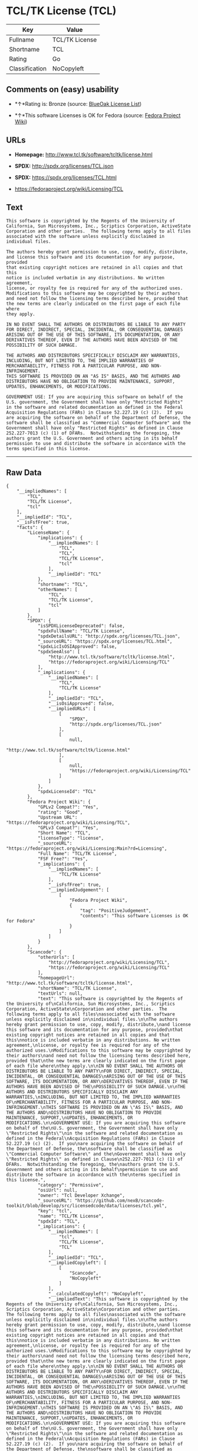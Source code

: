 * TCL/TK License (TCL)

| Key              | Value            |
|------------------+------------------|
| Fullname         | TCL/TK License   |
| Shortname        | TCL              |
| Rating           | Go               |
| Classification   | NoCopyleft       |

** Comments on (easy) usability

- *↑*Rating is: Bronze (source:
  [[https://blueoakcouncil.org/list][BlueOak License List]])

- *↑*This software Licenses is OK for Fedora (source:
  [[https://fedoraproject.org/wiki/Licensing:Main?rd=Licensing][Fedora
  Project Wiki]])

** URLs

- *Homepage:* http://www.tcl.tk/software/tcltk/license.html

- *SPDX:* http://spdx.org/licenses/TCL.json

- *SPDX:* https://spdx.org/licenses/TCL.html

- https://fedoraproject.org/wiki/Licensing/TCL

** Text

#+BEGIN_EXAMPLE
    This software is copyrighted by the Regents of the University of
    California, Sun Microsystems, Inc., Scriptics Corporation, ActiveState
    Corporation and other parties.  The following terms apply to all files
    associated with the software unless explicitly disclaimed in
    individual files.

    The authors hereby grant permission to use, copy, modify, distribute,
    and license this software and its documentation for any purpose, provided
    that existing copyright notices are retained in all copies and that this
    notice is included verbatim in any distributions. No written agreement,
    license, or royalty fee is required for any of the authorized uses.
    Modifications to this software may be copyrighted by their authors
    and need not follow the licensing terms described here, provided that
    the new terms are clearly indicated on the first page of each file where
    they apply.

    IN NO EVENT SHALL THE AUTHORS OR DISTRIBUTORS BE LIABLE TO ANY PARTY
    FOR DIRECT, INDIRECT, SPECIAL, INCIDENTAL, OR CONSEQUENTIAL DAMAGES
    ARISING OUT OF THE USE OF THIS SOFTWARE, ITS DOCUMENTATION, OR ANY
    DERIVATIVES THEREOF, EVEN IF THE AUTHORS HAVE BEEN ADVISED OF THE
    POSSIBILITY OF SUCH DAMAGE.

    THE AUTHORS AND DISTRIBUTORS SPECIFICALLY DISCLAIM ANY WARRANTIES,
    INCLUDING, BUT NOT LIMITED TO, THE IMPLIED WARRANTIES OF
    MERCHANTABILITY, FITNESS FOR A PARTICULAR PURPOSE, AND NON-INFRINGEMENT.
    THIS SOFTWARE IS PROVIDED ON AN "AS IS" BASIS, AND THE AUTHORS AND
    DISTRIBUTORS HAVE NO OBLIGATION TO PROVIDE MAINTENANCE, SUPPORT,
    UPDATES, ENHANCEMENTS, OR MODIFICATIONS.

    GOVERNMENT USE: If you are acquiring this software on behalf of the
    U.S. government, the Government shall have only "Restricted Rights"
    in the software and related documentation as defined in the Federal
    Acquisition Regulations (FARs) in Clause 52.227.19 (c) (2).  If you
    are acquiring the software on behalf of the Department of Defense, the
    software shall be classified as "Commercial Computer Software" and the
    Government shall have only "Restricted Rights" as defined in Clause
    252.227-7013 (c) (1) of DFARs.  Notwithstanding the foregoing, the
    authors grant the U.S. Government and others acting in its behalf
    permission to use and distribute the software in accordance with the
    terms specified in this license.
#+END_EXAMPLE

--------------

** Raw Data

#+BEGIN_EXAMPLE
    {
        "__impliedNames": [
            "TCL",
            "TCL/TK License",
            "tcl"
        ],
        "__impliedId": "TCL",
        "__isFsfFree": true,
        "facts": {
            "LicenseName": {
                "implications": {
                    "__impliedNames": [
                        "TCL",
                        "TCL",
                        "TCL/TK License",
                        "tcl"
                    ],
                    "__impliedId": "TCL"
                },
                "shortname": "TCL",
                "otherNames": [
                    "TCL",
                    "TCL/TK License",
                    "tcl"
                ]
            },
            "SPDX": {
                "isSPDXLicenseDeprecated": false,
                "spdxFullName": "TCL/TK License",
                "spdxDetailsURL": "http://spdx.org/licenses/TCL.json",
                "_sourceURL": "https://spdx.org/licenses/TCL.html",
                "spdxLicIsOSIApproved": false,
                "spdxSeeAlso": [
                    "http://www.tcl.tk/software/tcltk/license.html",
                    "https://fedoraproject.org/wiki/Licensing/TCL"
                ],
                "_implications": {
                    "__impliedNames": [
                        "TCL",
                        "TCL/TK License"
                    ],
                    "__impliedId": "TCL",
                    "__isOsiApproved": false,
                    "__impliedURLs": [
                        [
                            "SPDX",
                            "http://spdx.org/licenses/TCL.json"
                        ],
                        [
                            null,
                            "http://www.tcl.tk/software/tcltk/license.html"
                        ],
                        [
                            null,
                            "https://fedoraproject.org/wiki/Licensing/TCL"
                        ]
                    ]
                },
                "spdxLicenseId": "TCL"
            },
            "Fedora Project Wiki": {
                "GPLv2 Compat?": "Yes",
                "rating": "Good",
                "Upstream URL": "https://fedoraproject.org/wiki/Licensing/TCL",
                "GPLv3 Compat?": "Yes",
                "Short Name": "TCL",
                "licenseType": "license",
                "_sourceURL": "https://fedoraproject.org/wiki/Licensing:Main?rd=Licensing",
                "Full Name": "TCL/TK License",
                "FSF Free?": "Yes",
                "_implications": {
                    "__impliedNames": [
                        "TCL/TK License"
                    ],
                    "__isFsfFree": true,
                    "__impliedJudgement": [
                        [
                            "Fedora Project Wiki",
                            {
                                "tag": "PositiveJudgement",
                                "contents": "This software Licenses is OK for Fedora"
                            }
                        ]
                    ]
                }
            },
            "Scancode": {
                "otherUrls": [
                    "http://fedoraproject.org/wiki/Licensing/TCL",
                    "https://fedoraproject.org/wiki/Licensing/TCL"
                ],
                "homepageUrl": "http://www.tcl.tk/software/tcltk/license.html",
                "shortName": "TCL/TK License",
                "textUrls": null,
                "text": "This software is copyrighted by the Regents of the University of\nCalifornia, Sun Microsystems, Inc., Scriptics Corporation, ActiveState\nCorporation and other parties.  The following terms apply to all files\nassociated with the software unless explicitly disclaimed in\nindividual files.\n\nThe authors hereby grant permission to use, copy, modify, distribute,\nand license this software and its documentation for any purpose, provided\nthat existing copyright notices are retained in all copies and that this\nnotice is included verbatim in any distributions. No written agreement,\nlicense, or royalty fee is required for any of the authorized uses.\nModifications to this software may be copyrighted by their authors\nand need not follow the licensing terms described here, provided that\nthe new terms are clearly indicated on the first page of each file where\nthey apply.\n\nIN NO EVENT SHALL THE AUTHORS OR DISTRIBUTORS BE LIABLE TO ANY PARTY\nFOR DIRECT, INDIRECT, SPECIAL, INCIDENTAL, OR CONSEQUENTIAL DAMAGES\nARISING OUT OF THE USE OF THIS SOFTWARE, ITS DOCUMENTATION, OR ANY\nDERIVATIVES THEREOF, EVEN IF THE AUTHORS HAVE BEEN ADVISED OF THE\nPOSSIBILITY OF SUCH DAMAGE.\n\nTHE AUTHORS AND DISTRIBUTORS SPECIFICALLY DISCLAIM ANY WARRANTIES,\nINCLUDING, BUT NOT LIMITED TO, THE IMPLIED WARRANTIES OF\nMERCHANTABILITY, FITNESS FOR A PARTICULAR PURPOSE, AND NON-INFRINGEMENT.\nTHIS SOFTWARE IS PROVIDED ON AN \"AS IS\" BASIS, AND THE AUTHORS AND\nDISTRIBUTORS HAVE NO OBLIGATION TO PROVIDE MAINTENANCE, SUPPORT,\nUPDATES, ENHANCEMENTS, OR MODIFICATIONS.\n\nGOVERNMENT USE: If you are acquiring this software on behalf of the\nU.S. government, the Government shall have only \"Restricted Rights\"\nin the software and related documentation as defined in the Federal\nAcquisition Regulations (FARs) in Clause 52.227.19 (c) (2).  If you\nare acquiring the software on behalf of the Department of Defense, the\nsoftware shall be classified as \"Commercial Computer Software\" and the\nGovernment shall have only \"Restricted Rights\" as defined in Clause\n252.227-7013 (c) (1) of DFARs.  Notwithstanding the foregoing, the\nauthors grant the U.S. Government and others acting in its behalf\npermission to use and distribute the software in accordance with the\nterms specified in this license.",
                "category": "Permissive",
                "osiUrl": null,
                "owner": "Tcl Developer Xchange",
                "_sourceURL": "https://github.com/nexB/scancode-toolkit/blob/develop/src/licensedcode/data/licenses/tcl.yml",
                "key": "tcl",
                "name": "TCL/TK License",
                "spdxId": "TCL",
                "_implications": {
                    "__impliedNames": [
                        "tcl",
                        "TCL/TK License",
                        "TCL"
                    ],
                    "__impliedId": "TCL",
                    "__impliedCopyleft": [
                        [
                            "Scancode",
                            "NoCopyleft"
                        ]
                    ],
                    "__calculatedCopyleft": "NoCopyleft",
                    "__impliedText": "This software is copyrighted by the Regents of the University of\nCalifornia, Sun Microsystems, Inc., Scriptics Corporation, ActiveState\nCorporation and other parties.  The following terms apply to all files\nassociated with the software unless explicitly disclaimed in\nindividual files.\n\nThe authors hereby grant permission to use, copy, modify, distribute,\nand license this software and its documentation for any purpose, provided\nthat existing copyright notices are retained in all copies and that this\nnotice is included verbatim in any distributions. No written agreement,\nlicense, or royalty fee is required for any of the authorized uses.\nModifications to this software may be copyrighted by their authors\nand need not follow the licensing terms described here, provided that\nthe new terms are clearly indicated on the first page of each file where\nthey apply.\n\nIN NO EVENT SHALL THE AUTHORS OR DISTRIBUTORS BE LIABLE TO ANY PARTY\nFOR DIRECT, INDIRECT, SPECIAL, INCIDENTAL, OR CONSEQUENTIAL DAMAGES\nARISING OUT OF THE USE OF THIS SOFTWARE, ITS DOCUMENTATION, OR ANY\nDERIVATIVES THEREOF, EVEN IF THE AUTHORS HAVE BEEN ADVISED OF THE\nPOSSIBILITY OF SUCH DAMAGE.\n\nTHE AUTHORS AND DISTRIBUTORS SPECIFICALLY DISCLAIM ANY WARRANTIES,\nINCLUDING, BUT NOT LIMITED TO, THE IMPLIED WARRANTIES OF\nMERCHANTABILITY, FITNESS FOR A PARTICULAR PURPOSE, AND NON-INFRINGEMENT.\nTHIS SOFTWARE IS PROVIDED ON AN \"AS IS\" BASIS, AND THE AUTHORS AND\nDISTRIBUTORS HAVE NO OBLIGATION TO PROVIDE MAINTENANCE, SUPPORT,\nUPDATES, ENHANCEMENTS, OR MODIFICATIONS.\n\nGOVERNMENT USE: If you are acquiring this software on behalf of the\nU.S. government, the Government shall have only \"Restricted Rights\"\nin the software and related documentation as defined in the Federal\nAcquisition Regulations (FARs) in Clause 52.227.19 (c) (2).  If you\nare acquiring the software on behalf of the Department of Defense, the\nsoftware shall be classified as \"Commercial Computer Software\" and the\nGovernment shall have only \"Restricted Rights\" as defined in Clause\n252.227-7013 (c) (1) of DFARs.  Notwithstanding the foregoing, the\nauthors grant the U.S. Government and others acting in its behalf\npermission to use and distribute the software in accordance with the\nterms specified in this license.",
                    "__impliedURLs": [
                        [
                            "Homepage",
                            "http://www.tcl.tk/software/tcltk/license.html"
                        ],
                        [
                            null,
                            "http://fedoraproject.org/wiki/Licensing/TCL"
                        ],
                        [
                            null,
                            "https://fedoraproject.org/wiki/Licensing/TCL"
                        ]
                    ]
                }
            },
            "BlueOak License List": {
                "BlueOakRating": "Bronze",
                "url": "https://spdx.org/licenses/TCL.html",
                "isPermissive": true,
                "_sourceURL": "https://blueoakcouncil.org/list",
                "name": "TCL/TK License",
                "id": "TCL",
                "_implications": {
                    "__impliedNames": [
                        "TCL"
                    ],
                    "__impliedJudgement": [
                        [
                            "BlueOak License List",
                            {
                                "tag": "PositiveJudgement",
                                "contents": "Rating is: Bronze"
                            }
                        ]
                    ],
                    "__impliedCopyleft": [
                        [
                            "BlueOak License List",
                            "NoCopyleft"
                        ]
                    ],
                    "__calculatedCopyleft": "NoCopyleft",
                    "__impliedURLs": [
                        [
                            "SPDX",
                            "https://spdx.org/licenses/TCL.html"
                        ]
                    ]
                }
            },
            "finos-osr/OSLC-handbook": {
                "terms": [
                    {
                        "termUseCases": [
                            "UB",
                            "MB",
                            "US",
                            "MS"
                        ],
                        "termSeeAlso": null,
                        "termDescription": "Provide copy of license",
                        "termComplianceNotes": null,
                        "termType": "condition"
                    },
                    {
                        "termUseCases": [
                            "UB",
                            "MB",
                            "US",
                            "MS"
                        ],
                        "termSeeAlso": null,
                        "termDescription": "Retain copyright notices",
                        "termComplianceNotes": null,
                        "termType": "condition"
                    },
                    {
                        "termUseCases": [
                            "MB",
                            "MS"
                        ],
                        "termSeeAlso": null,
                        "termDescription": "Modified versions need not follow this license, provided that new license terms appear on first page of each applicable file",
                        "termComplianceNotes": null,
                        "termType": "other"
                    }
                ],
                "_sourceURL": "https://github.com/finos-osr/OSLC-handbook/blob/master/src/TCL.yaml",
                "name": "TCL/TK License",
                "nameFromFilename": "TCL",
                "notes": null,
                "_implications": {
                    "__impliedNames": [
                        "TCL/TK License",
                        "TCL"
                    ]
                },
                "licenseId": [
                    "TCL"
                ]
            }
        },
        "__impliedJudgement": [
            [
                "BlueOak License List",
                {
                    "tag": "PositiveJudgement",
                    "contents": "Rating is: Bronze"
                }
            ],
            [
                "Fedora Project Wiki",
                {
                    "tag": "PositiveJudgement",
                    "contents": "This software Licenses is OK for Fedora"
                }
            ]
        ],
        "__impliedCopyleft": [
            [
                "BlueOak License List",
                "NoCopyleft"
            ],
            [
                "Scancode",
                "NoCopyleft"
            ]
        ],
        "__calculatedCopyleft": "NoCopyleft",
        "__isOsiApproved": false,
        "__impliedText": "This software is copyrighted by the Regents of the University of\nCalifornia, Sun Microsystems, Inc., Scriptics Corporation, ActiveState\nCorporation and other parties.  The following terms apply to all files\nassociated with the software unless explicitly disclaimed in\nindividual files.\n\nThe authors hereby grant permission to use, copy, modify, distribute,\nand license this software and its documentation for any purpose, provided\nthat existing copyright notices are retained in all copies and that this\nnotice is included verbatim in any distributions. No written agreement,\nlicense, or royalty fee is required for any of the authorized uses.\nModifications to this software may be copyrighted by their authors\nand need not follow the licensing terms described here, provided that\nthe new terms are clearly indicated on the first page of each file where\nthey apply.\n\nIN NO EVENT SHALL THE AUTHORS OR DISTRIBUTORS BE LIABLE TO ANY PARTY\nFOR DIRECT, INDIRECT, SPECIAL, INCIDENTAL, OR CONSEQUENTIAL DAMAGES\nARISING OUT OF THE USE OF THIS SOFTWARE, ITS DOCUMENTATION, OR ANY\nDERIVATIVES THEREOF, EVEN IF THE AUTHORS HAVE BEEN ADVISED OF THE\nPOSSIBILITY OF SUCH DAMAGE.\n\nTHE AUTHORS AND DISTRIBUTORS SPECIFICALLY DISCLAIM ANY WARRANTIES,\nINCLUDING, BUT NOT LIMITED TO, THE IMPLIED WARRANTIES OF\nMERCHANTABILITY, FITNESS FOR A PARTICULAR PURPOSE, AND NON-INFRINGEMENT.\nTHIS SOFTWARE IS PROVIDED ON AN \"AS IS\" BASIS, AND THE AUTHORS AND\nDISTRIBUTORS HAVE NO OBLIGATION TO PROVIDE MAINTENANCE, SUPPORT,\nUPDATES, ENHANCEMENTS, OR MODIFICATIONS.\n\nGOVERNMENT USE: If you are acquiring this software on behalf of the\nU.S. government, the Government shall have only \"Restricted Rights\"\nin the software and related documentation as defined in the Federal\nAcquisition Regulations (FARs) in Clause 52.227.19 (c) (2).  If you\nare acquiring the software on behalf of the Department of Defense, the\nsoftware shall be classified as \"Commercial Computer Software\" and the\nGovernment shall have only \"Restricted Rights\" as defined in Clause\n252.227-7013 (c) (1) of DFARs.  Notwithstanding the foregoing, the\nauthors grant the U.S. Government and others acting in its behalf\npermission to use and distribute the software in accordance with the\nterms specified in this license.",
        "__impliedURLs": [
            [
                "SPDX",
                "http://spdx.org/licenses/TCL.json"
            ],
            [
                null,
                "http://www.tcl.tk/software/tcltk/license.html"
            ],
            [
                null,
                "https://fedoraproject.org/wiki/Licensing/TCL"
            ],
            [
                "SPDX",
                "https://spdx.org/licenses/TCL.html"
            ],
            [
                "Homepage",
                "http://www.tcl.tk/software/tcltk/license.html"
            ],
            [
                null,
                "http://fedoraproject.org/wiki/Licensing/TCL"
            ]
        ]
    }
#+END_EXAMPLE